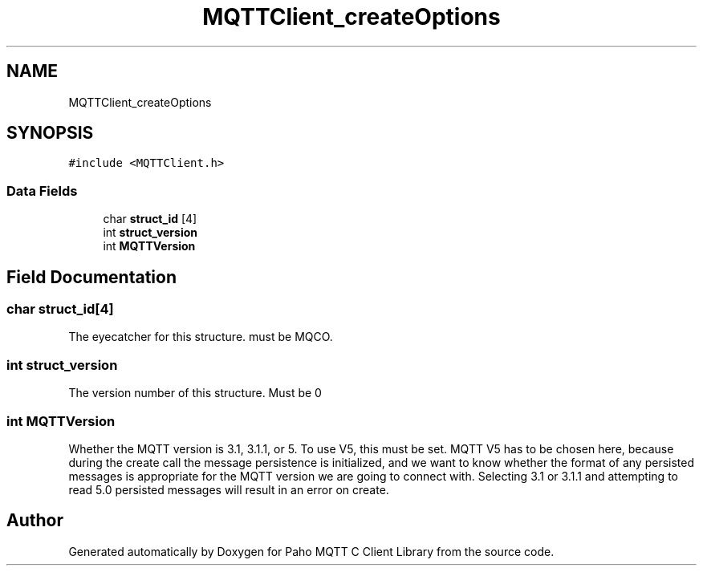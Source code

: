 .TH "MQTTClient_createOptions" 3 "Wed Dec 26 2018" "Paho MQTT C Client Library" \" -*- nroff -*-
.ad l
.nh
.SH NAME
MQTTClient_createOptions
.SH SYNOPSIS
.br
.PP
.PP
\fC#include <MQTTClient\&.h>\fP
.SS "Data Fields"

.in +1c
.ti -1c
.RI "char \fBstruct_id\fP [4]"
.br
.ti -1c
.RI "int \fBstruct_version\fP"
.br
.ti -1c
.RI "int \fBMQTTVersion\fP"
.br
.in -1c
.SH "Field Documentation"
.PP 
.SS "char struct_id[4]"
The eyecatcher for this structure\&. must be MQCO\&. 
.SS "int struct_version"
The version number of this structure\&. Must be 0 
.SS "int MQTTVersion"
Whether the MQTT version is 3\&.1, 3\&.1\&.1, or 5\&. To use V5, this must be set\&. MQTT V5 has to be chosen here, because during the create call the message persistence is initialized, and we want to know whether the format of any persisted messages is appropriate for the MQTT version we are going to connect with\&. Selecting 3\&.1 or 3\&.1\&.1 and attempting to read 5\&.0 persisted messages will result in an error on create\&. 

.SH "Author"
.PP 
Generated automatically by Doxygen for Paho MQTT C Client Library from the source code\&.
